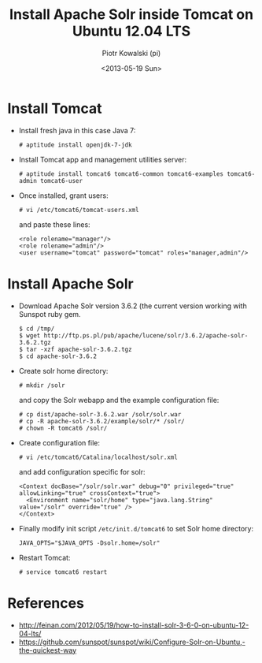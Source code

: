 #+TITLE:     Install Apache Solr inside Tomcat on Ubuntu 12.04 LTS
#+AUTHOR:    Piotr Kowalski (pi)
#+EMAIL:     piotr.kowalski@me.com
#+DATE:      <2013-05-19 Sun>
#+OPTIONS:   toc:nil

* Install Tomcat
  - Install fresh java in this case Java 7:
    : # aptitude install openjdk-7-jdk
  - Install Tomcat app and management utilities server:
    : # aptitude install tomcat6 tomcat6-common tomcat6-examples tomcat6-admin tomcat6-user
  - Once installed, grant users:
    : # vi /etc/tomcat6/tomcat-users.xml
    and paste these lines:
    : <role rolename="manager"/>
    : <role rolename="admin"/>
    : <user username="tomcat" password="tomcat" roles="manager,admin"/>

* Install Apache Solr
  - Download Apache Solr version 3.6.2 (the current version working
    with Sunspot ruby gem.
    : $ cd /tmp/
    : $ wget http://ftp.ps.pl/pub/apache/lucene/solr/3.6.2/apache-solr-3.6.2.tgz
    : $ tar -xzf apache-solr-3.6.2.tgz
    : $ cd apache-solr-3.6.2
  - Create solr home directory:
    : # mkdir /solr
    and copy the Solr webapp and the example configuration file:
    : # cp dist/apache-solr-3.6.2.war /solr/solr.war
    : # cp -R apache-solr-3.6.2/example/solr/* /solr/
    : # chown -R tomcat6 /solr/
  - Create configuration file:
    : # vi /etc/tomcat6/Catalina/localhost/solr.xml
    and add configuration specific for solr:
    : <Context docBase="/solr/solr.war" debug="0" privileged="true" allowLinking="true" crossContext="true">
    :   <Environment name="solr/home" type="java.lang.String" value="/solr" override="true" />
    : </Context>
  - Finally modify init script ~/etc/init.d/tomcat6~ to set Solr home
    directory:
    : JAVA_OPTS="$JAVA_OPTS -Dsolr.home=/solr"
  - Restart Tomcat:
    : # service tomcat6 restart

* References
  - http://feinan.com/2012/05/19/how-to-install-solr-3-6-0-on-ubuntu-12-04-lts/
  - https://github.com/sunspot/sunspot/wiki/Configure-Solr-on-Ubuntu,-the-quickest-way
